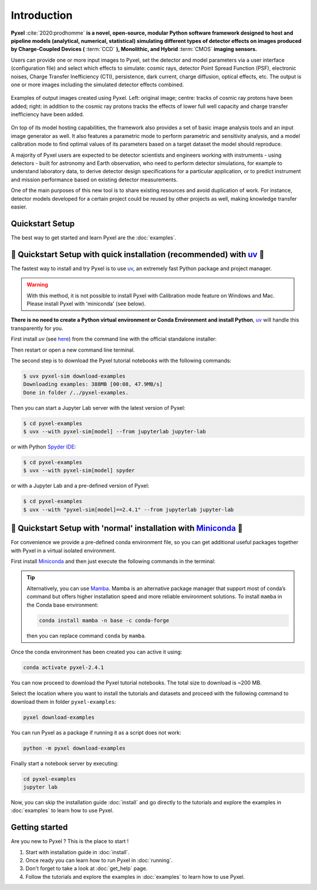 .. _introduction:

============
Introduction
============

**Pyxel** :cite:`2020:prodhomme` **is a novel, open-source, modular
Python software framework designed
to host and pipeline models (analytical, numerical, statistical) simulating
different types of detector effects on images produced by Charge-Coupled
Devices (** :term:`CCD` **), Monolithic, and Hybrid** :term:`CMOS` **imaging sensors.**

Users can provide one or more input images to Pyxel, set the detector and
model parameters via a user interface (configuration file)
and select which effects to simulate: cosmic rays, detector
Point Spread Function (PSF), electronic noises, Charge Transfer Inefficiency
(CTI), persistence, dark current, charge diffusion, optical effects, etc.
The output is one or more images including the simulated detector effects
combined.

.. figure:: _static/Pyxel-example-transparent.png
    :alt: example
    :align: center

    Examples of output images created using Pyxel.
    Left: original image;
    centre: tracks of cosmic ray protons have been added;
    right: in addition to the cosmic ray protons tracks the effects
    of lower full well capacity and charge transfer inefficiency have been added.


On top of its model hosting capabilities, the framework also provides a set
of basic image analysis tools and an input image generator as well. It also
features a parametric mode to perform parametric and sensitivity analysis,
and a model calibration mode to find optimal values of its parameters
based on a target dataset the model should reproduce.

A majority of Pyxel users are expected to be detector scientists and
engineers working with instruments - using detectors - built for astronomy
and Earth observation, who need to perform detector simulations, for example
to understand laboratory data, to derive detector design specifications for
a particular application, or to predict instrument and mission performance
based on existing detector measurements.

One of the main purposes of this new tool is to share existing resources
and avoid duplication of work. For instance, detector models
developed for a certain project could be reused by
other projects as well, making knowledge transfer easier.


Quickstart Setup
================

The best way to get started and learn Pyxel are the :doc:`examples`.


🚀 Quickstart Setup with quick installation (recommended) with `uv <https://docs.astral.sh/uv/>`_ 🚀
====================================================================================================

The fastest way to install and try Pyxel is to use `uv <https://docs.astral.sh/uv/>`_, an extremely fast Python package
and project manager.

.. warning::

    With this method, it is not possible to install Pyxel with Calibration mode feature on Windows and Mac.
    Please install Pyxel with 'miniconda' (see below).


**There is no need to create a Python virtual environment or Conda Environment and install Python**,
`uv <https://docs.astral.sh/uv/>`_ will handle this transparently for you.

First install `uv` (see `here <https://docs.astral.sh/uv/#highlights>`_) from the command line with
the official standalone installer:

.. tab:: macOS and Linux

    .. code-block:: bash

        curl -LsSf https://astral.sh/uv/install.sh | sh

.. tab:: Windows

    .. code-block:: bash

        powershell -c "irm https://astral.sh/uv/install.ps1 | iex"


Then restart or open a new command line terminal.


The second step is to download the Pyxel tutorial notebooks with the following commands:

.. code-block:: bash

    $ uvx pyxel-sim download-examples
    Downloading examples: 388MB [00:08, 47.9MB/s]
    Done in folder /../pyxel-examples.


Then you can start a Jupyter Lab server with the latest version of Pyxel:

.. code-block:: bash

    $ cd pyxel-examples
    $ uvx --with pyxel-sim[model] --from jupyterlab jupyter-lab


or with Python `Spyder IDE <https://www.spyder-ide.org>`_:

.. code-block:: bash

    $ cd pyxel-examples
    $ uvx --with pyxel-sim[model] spyder


or with a Jupyter Lab and a pre-defined version of Pyxel:

.. code-block:: bash

    $ cd pyxel-examples
    $ uvx --with "pyxel-sim[model]==2.4.1" --from jupyterlab jupyter-lab



🐌 Quickstart Setup with 'normal' installation with `Miniconda <https://docs.anaconda.com/miniconda>`_ 🐌
==========================================================================================================

For convenience we provide a pre-defined conda environment file,
so you can get additional useful packages together with Pyxel in a virtual isolated environment.

First install `Miniconda <https://docs.anaconda.com/miniconda>`_ and then just execute the following
commands in the terminal:

.. tip::

    Alternatively, you can use `Mamba <https://mamba.readthedocs.io>`_.
    Mamba is an alternative package manager that support most of conda’s command but
    offers higher installation speed and more reliable environment solutions.
    To install ``mamba`` in the Conda base environment:

    .. code-block:: bash

        conda install mamba -n base -c conda-forge

    then you can replace command ``conda`` by ``mamba``.


.. tab:: Linux, MacOS, Windows (WSL)

    .. code-block:: bash

        curl -O https://esa.gitlab.io/pyxel/doc/latest/pyxel-2.4.1-environment.yaml
        conda env create -f pyxel-2.4.1-environment.yaml

.. tab:: Windows (Powershell)

    .. code-block:: bash

        wget https://esa.gitlab.io/pyxel/doc/latest/pyxel-2.4.1-environment.yaml -outfile "pyxel-2.4.1-environment.yaml"
        conda env create -f pyxel-2.4.1-environment.yaml


Once the conda environment has been created you can active it using:

.. code-block:: bash

    conda activate pyxel-2.4.1

You can now proceed to download the Pyxel tutorial notebooks.
The total size to download is ~200 MB.

Select the location where you want to install the tutorials and datasets and
proceed with the following command to download them in folder ``pyxel-examples``:

.. code-block:: bash

    pyxel download-examples

You can run Pyxel as a package if running it as a script does not work:

.. code-block:: bash

    python -m pyxel download-examples

Finally start a notebook server by executing:

.. code-block:: bash

    cd pyxel-examples
    jupyter lab

Now, you can skip the installation guide :doc:`install` and go directly to the tutorials and
explore the examples in :doc:`examples` to learn how to use Pyxel.

Getting started
===============

Are you new to Pyxel ? This is the place to start !

1. Start with installation guide in :doc:`install`.
2. Once ready you can learn how to run Pyxel in :doc:`running`.
3. Don't forget to take a look at :doc:`get_help` page.
4. Follow the tutorials and explore the examples in :doc:`examples` to learn how to use Pyxel.
